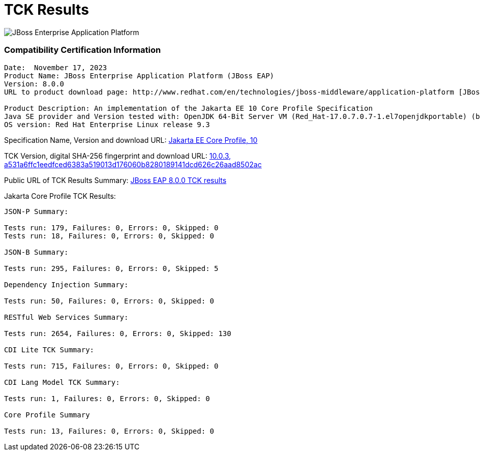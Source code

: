 = TCK Results
:ext-relative: {outfilesuffix}
:imagesdir: ../images/

image:Logo-Red_Hat-JBoss_Enterprise_Application_Platform-B-Standard-RGB.png[JBoss Enterprise Application Platform, align="center"]


=== Compatibility Certification Information
----
Date:  November 17, 2023
Product Name: JBoss Enterprise Application Platform (JBoss EAP)
Version: 8.0.0
URL to product download page: http://www.redhat.com/en/technologies/jboss-middleware/application-platform [JBoss Enterprise Application Platform]

Product Description: An implementation of the Jakarta EE 10 Core Profile Specification
Java SE provider and Version tested with: OpenJDK 64-Bit Server VM (Red_Hat-17.0.7.0.7-1.el7openjdkportable) (build 17.0.7+7-LTS, mixed mode, sharing)
OS version: Red Hat Enterprise Linux release 9.3
----
Specification Name, Version and download URL:
https://jakarta.ee/specifications/coreprofile/10/[Jakarta EE Core Profile, 10]

TCK Version, digital SHA-256 fingerprint and download URL:
https://download.eclipse.org/jakartaee/coreprofile/10.0/jakarta-core-profile-tck-10.0.3.zip[10.0.3, a531a6ffc1eedfced6383a519013d176060b8280189141dcd626c26aad8502ac ]

Public URL of TCK Results Summary:
https://github.com/RedHatOfficial/jbosseap-certifications/blob/EE10/EAP-8.0.0/jakarta-core-jdk17.adoc#tck-results[JBoss EAP 8.0.0 TCK results]

Jakarta Core Profile TCK Results:
---- 

JSON-P Summary:

Tests run: 179, Failures: 0, Errors: 0, Skipped: 0
Tests run: 18, Failures: 0, Errors: 0, Skipped: 0

JSON-B Summary:

Tests run: 295, Failures: 0, Errors: 0, Skipped: 5

Dependency Injection Summary:

Tests run: 50, Failures: 0, Errors: 0, Skipped: 0

RESTful Web Services Summary:

Tests run: 2654, Failures: 0, Errors: 0, Skipped: 130

CDI Lite TCK Summary:

Tests run: 715, Failures: 0, Errors: 0, Skipped: 0

CDI Lang Model TCK Summary:

Tests run: 1, Failures: 0, Errors: 0, Skipped: 0

Core Profile Summary

Tests run: 13, Failures: 0, Errors: 0, Skipped: 0


